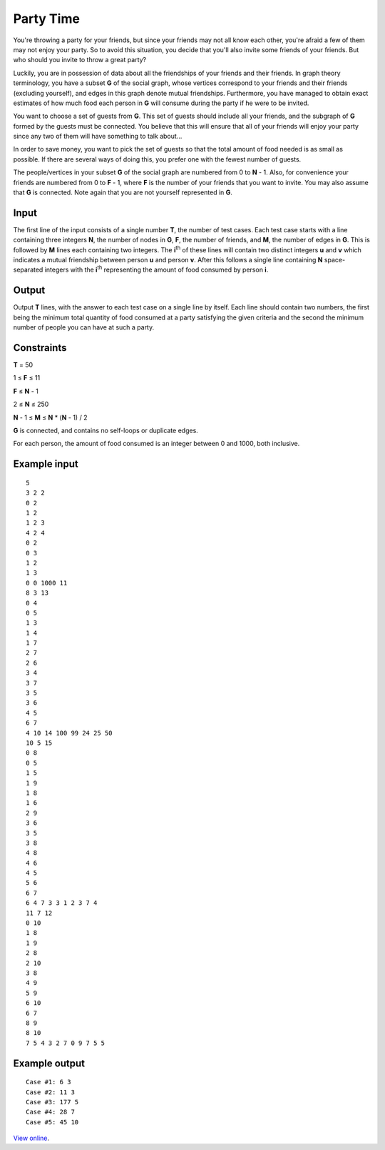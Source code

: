 Party Time
==========

You're throwing a party for your friends, but since your friends may not all
know each other, you're afraid a few of them may not enjoy your party. So to
avoid this situation, you decide that you'll also invite some friends of your
friends. But who should you invite to throw a great party?

Luckily, you are in possession of data about all the friendships of your
friends and their friends. In graph theory terminology, you have a subset **G**
of the social graph, whose vertices correspond to your friends and their
friends (excluding yourself), and edges in this graph denote mutual
friendships. Furthermore, you have managed to obtain exact estimates of how
much food each person in **G** will consume during the party if he were to be
invited.

You want to choose a set of guests from **G**. This set of guests should
include all your friends, and the subgraph of **G** formed by the guests must
be connected. You believe that this will ensure that all of your friends will
enjoy your party since any two of them will have something to talk about...

In order to save money, you want to pick the set of guests so that the total
amount of food needed is as small as possible. If there are several ways of
doing this, you prefer one with the fewest number of guests.

The people/vertices in your subset **G** of the social graph are numbered from
0 to **N** - 1. Also, for convenience your friends are numbered from 0 to **F**
- 1, where **F** is the number of your friends that you want to invite. You may
also assume that **G** is connected. Note again that you are not yourself
represented in **G**.

Input
-----

The first line of the input consists of a single number **T**, the number of
test cases. Each test case starts with a line containing three integers **N**,
the number of nodes in **G**, **F**, the number of friends, and **M**, the
number of edges in **G**. This is followed by **M** lines each containing two
integers. The **i**:sup:`th` of these lines will contain two distinct integers
**u** and **v** which indicates a mutual friendship between person **u** and
person **v**. After this follows a single line containing **N** space-separated
integers with the **i**:sup:`th` representing the amount of food consumed by
person **i**.

Output
------

Output **T** lines, with the answer to each test case on a single line by
itself. Each line should contain two numbers, the first being the minimum total
quantity of food consumed at a party satisfying the given criteria and the
second the minimum number of people you can have at such a party.

Constraints
-----------

**T** = 50

1 ≤ **F** ≤ 11

**F** ≤ **N** - 1

2 ≤ **N** ≤ 250

**N** - 1 ≤ **M** ≤ **N** * (**N** - 1) / 2

**G** is connected, and contains no self-loops or duplicate edges.

For each person, the amount of food consumed is an integer between 0 and 1000, both inclusive.

Example input
-------------

::

    5
    3 2 2
    0 2
    1 2
    1 2 3
    4 2 4
    0 2
    0 3
    1 2
    1 3
    0 0 1000 11
    8 3 13
    0 4
    0 5
    1 3
    1 4
    1 7
    2 7
    2 6
    3 4
    3 7
    3 5
    3 6
    4 5
    6 7
    4 10 14 100 99 24 25 50
    10 5 15
    0 8
    0 5
    1 5
    1 9
    1 8
    1 6
    2 9
    3 6
    3 5
    3 8
    4 8
    4 6
    4 5
    5 6
    6 7
    6 4 7 3 3 1 2 3 7 4
    11 7 12
    0 10
    1 8
    1 9
    2 8
    2 10
    3 8
    4 9
    5 9
    6 10
    6 7
    8 9
    8 10
    7 5 4 3 2 7 0 9 7 5 5

Example output
--------------

::

    Case #1: 6 3
    Case #2: 11 3
    Case #3: 177 5
    Case #4: 28 7
    Case #5: 45 10

`View online <https://www.facebook.com/hackercup/problems.php?pid=198773576808963&round=188859297819219>`_.
